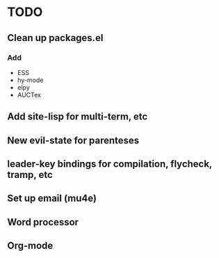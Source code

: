* TODO
** Clean up packages.el
*** Add
  - ESS
  - hy-mode
  - elpy
  - AUCTex
** Add site-lisp for multi-term, etc
** New evil-state for parenteses
** leader-key bindings for compilation, flycheck, tramp, etc
** Set up email (mu4e)
** Word processor
** Org-mode
